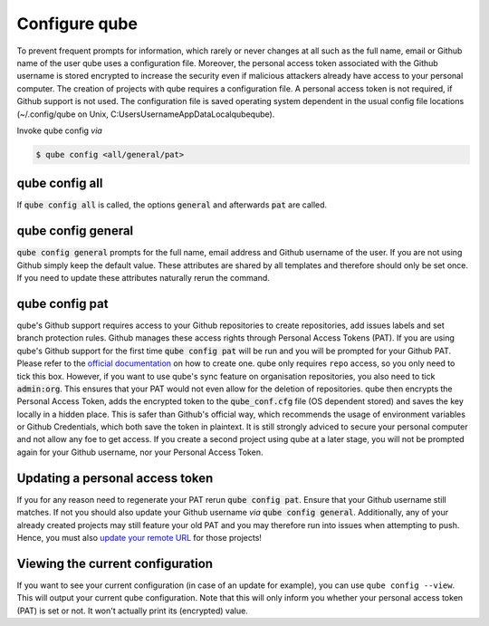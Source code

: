 .. _config:

=======================
Configure qube
=======================

To prevent frequent prompts for information, which rarely or never changes at all such as the full name, email or Github name of the user qube uses a configuration file.
Moreover, the personal access token associated with the Github username is stored encrypted to increase the security even if malicious attackers already have access to your personal computer.
The creation of projects with qube requires a configuration file. A personal access token is not required, if Github support is not used.
The configuration file is saved operating system dependent in the usual config file locations (~/.config/qube on Unix, C:\Users\Username\AppData\Local\qube\qube).

Invoke qube config *via*

.. code:: console

    $ qube config <all/general/pat>

qube config all
------------------------

If :code:`qube config all` is called, the options :code:`general` and afterwards :code:`pat` are called.

qube config general
------------------------------

:code:`qube config general` prompts for the full name, email address and Github username of the user. If you are not using Github simply keep the default value.
These attributes are shared by all templates and therefore should only be set once. If you need to update these attributes naturally rerun the command.

qube config pat
----------------------------

qube's Github support requires access to your Github repositories to create repositories, add issues labels and set branch protection rules.
Github manages these access rights through Personal Access Tokens (PAT).
If you are using qube's Github support for the first time :code:`qube config pat` will be run and you will be prompted for your Github PAT.
Please refer to the `official documentation <https://help.github.com/en/github/authenticating-to-github/creating-a-personal-access-token-for-the-command-line>`_ on how to create one.
qube only requires ``repo`` access, so you only need to tick this box. However, if you want to use qube's sync feature on organisation repositories,
you also need to tick :code:`admin:org`. This ensures that your PAT would not even allow for the deletion of repositories.
qube then encrypts the Personal Access Token, adds the encrypted token to the :code:`qube_conf.cfg` file (OS dependent stored) and saves the key locally in a hidden place.
This is safer than Github's official way, which recommends the usage of environment variables or Github Credentials, which both save the token in plaintext.
It is still strongly adviced to secure your personal computer and not allow any foe to get access.
If you create a second project using qube at a later stage, you will not be prompted again for your Github username, nor your Personal Access Token.

Updating a personal access token
------------------------------------

If you for any reason need to regenerate your PAT rerun :code:`qube config pat`. Ensure that your Github username still matches.
If not you should also update your Github username *via* :code:`qube config general`.
Additionally, any of your already created projects may still feature your old PAT and you may therefore run into issues when attempting to push.
Hence, you must also `update your remote URL <https://help.github.com/en/github/using-git/changing-a-remotes-url>`_ for those projects!

Viewing the current configuration
--------------------------------

If you want to see your current configuration (in case of an update for example), you can use ``qube config --view``.
This will output your current qube configuration. Note that this will only inform you whether your personal access token (PAT) is set or not. It won't actually
print its (encrypted) value.
